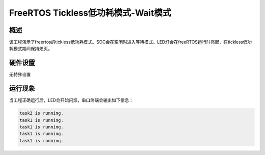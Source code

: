 .. _freertos_tickless_wait_mode:

FreeRTOS Tickless低功耗模式-Wait模式
==========================================================

概述
------

该工程演示了freertos的tickless低功耗模式。SOC会在空闲时进入等待模式。LED灯会在freeRTOS运行时亮起，在tickless低功耗模式期间保持熄灭。

硬件设置
------------

无特殊设置

运行现象
------------

当工程正确运行后，LED会开始闪烁，串口终端会输出如下信息：

.. code-block:: console

   task2 is running.
   task1 is running.
   task1 is running.
   task1 is running.
   task1 is running.

